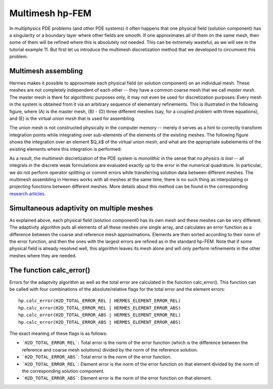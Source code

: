Multimesh hp-FEM
----------------

In multiphysics PDE problems (and other PDE systems) it often happens that one
physical field (solution component) has a singularity or a boundary layer 
where other fields are smooth. If one approximates all of them on the 
same mesh, then some of them will be refined where this is absolutely not needed.
This can be extremely wasteful, as we will see in the tutorial example 11. 
But first let us introduce the multimesh discretization method that we developed 
to circumvent this problem.

Multimesh assembling
~~~~~~~~~~~~~~~~~~~~

Hermes makes it possible to approximate each physical field (or solution
component) on an individual mesh. These meshes are not completely independent
of each other -- they have a common coarse mesh that we call *master mesh*.
The master mesh is there for algorithmic purposes only, it may not 
even be used for discretization purposes: Every mesh in the system 
is obtained from it via an arbitrary sequence of elementary refinements.
This is illustrated in the following figure, where (A) is the master mesh,
(B) - (D) three different meshes (say, for a coupled problem with three
equations), and (E) is the virtual *union mesh* that is used for assembling.

.. image:: 11/multimesh.png
   :align: center
   :width: 750
   :alt: Multimesh

The union mesh is not constructed physically in the computer memory -- 
merely it serves as a hint to correctly transform integration points
while integrating over sub-elements of the elements of the existing meshes. 
The following figure shows the integration over an element $Q_k$ of the 
virtual union mesh, and what are the appropriate subelements of the 
existing elements where this integration is performed:

.. image:: 11/multimesh2.png
   :align: center
   :width: 600
   :alt: Multimesh

As a result, the multimesh discretization of the PDE system is *monolithic*
in the sense that *no physics is lost* -- all integrals in the 
discrete weak formulations are evaluated exactly up to the error in the 
numerical quadrature. In particular, we do not perform operator splitting 
or commit errors while transferring solution data between different meshes.
The multimesh assembling in Hermes works with all meshes at the same time, 
there is no such thing as interpolating or projecting functions between 
different meshes. More details about this method can be found in the 
corresponding `research articles <http://hpfem.org/hermes/doc/src/citing-hermes.html>`_. 

Simultaneous adaptivity on multiple meshes
~~~~~~~~~~~~~~~~~~~~~~~~~~~~~~~~~~~~~~~~~~

As explained above, each physical field (solution component0 has its own mesh 
and these meshes can be very different. The adaptivity algorithm puts all elements 
of all these meshes one single array, and calculates an error function as a difference
between the coarse and reference mesh approximations. Elements are then sorted according 
to their norm of the error function, and then the ones with the largest errors are refined
as in the standard hp-FEM. Note that if some physical field is already resolved well, 
this algorithm leaves its mesh alone and will only perform refinements in the other 
meshes where they are needed. 

The function calc_error()
~~~~~~~~~~~~~~~~~~~~~~~~~

Errors for the adaptvity algorithm as well as the total error are calculated in the 
function calc_error().
This function can be called with four combinations of the absolute/relative flags 
for the total error and the element errors::

    hp.calc_error(H2D_TOTAL_ERROR_REL | HERMES_ELEMENT_ERROR_REL)
    hp.calc_error(H2D_TOTAL_ERROR_REL | HERMES_ELEMENT_ERROR_ABS)
    hp.calc_error(H2D_TOTAL_ERROR_ABS | HERMES_ELEMENT_ERROR_REL)
    hp.calc_error(H2D_TOTAL_ERROR_ABS | HERMES_ELEMENT_ERROR_ABS)

The exact meaning of these flags is as follows:

- ```H2D_TOTAL_ERROR_REL```: Total error is the norm of the error function (which is the difference between the reference and coarse mesh solutions) divided by the norm of the reference solution.
- ```H2D_TOTAL_ERROR_ABS```: Total error is the norm of the error function.
- ```H2D_TOTAL_ERROR_REL```: Element error is the norm of the error function on that element divided by the norm of the corresponding solution component. 
- ```H2D_TOTAL_ERROR_ABS```: Element error is the norm of the error function on that element.

